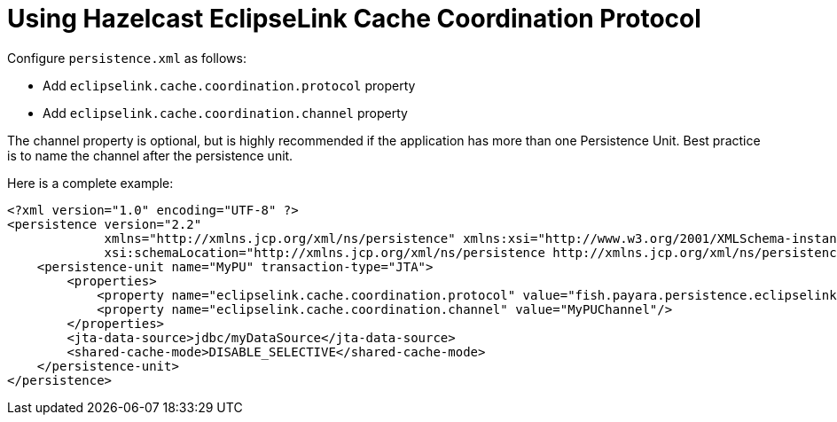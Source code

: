 [[jpa-cache-coordination]]
= Using Hazelcast EclipseLink Cache Coordination Protocol

Configure `persistence.xml` as follows:

- Add `eclipselink.cache.coordination.protocol` property
- Add `eclipselink.cache.coordination.channel` property

The channel property is optional, but is highly recommended if the application has more than one Persistence Unit. Best practice is to name the channel after the persistence unit.

Here is a complete example:
[source, xml]
----
<?xml version="1.0" encoding="UTF-8" ?>
<persistence version="2.2"
             xmlns="http://xmlns.jcp.org/xml/ns/persistence" xmlns:xsi="http://www.w3.org/2001/XMLSchema-instance"
             xsi:schemaLocation="http://xmlns.jcp.org/xml/ns/persistence http://xmlns.jcp.org/xml/ns/persistence/persistence_2_2.xsd">
    <persistence-unit name="MyPU" transaction-type="JTA">
        <properties>
            <property name="eclipselink.cache.coordination.protocol" value="fish.payara.persistence.eclipselink.cache.coordination.HazelcastPublishingTransportManager"/>
            <property name="eclipselink.cache.coordination.channel" value="MyPUChannel"/>
        </properties>
        <jta-data-source>jdbc/myDataSource</jta-data-source>
        <shared-cache-mode>DISABLE_SELECTIVE</shared-cache-mode>
    </persistence-unit>
</persistence>
----